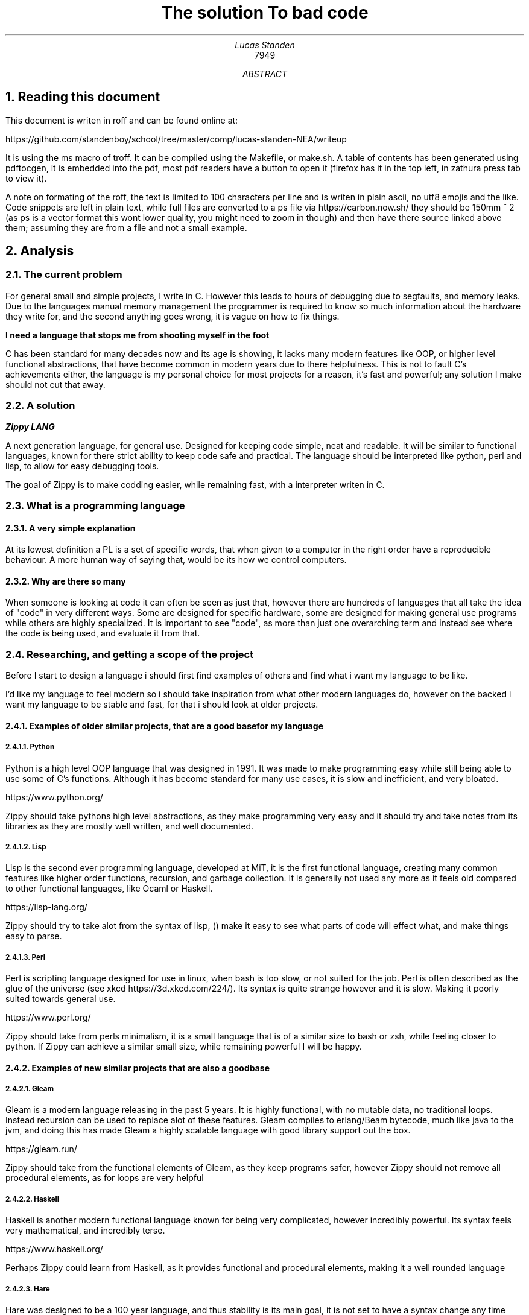.TL
The solution

To bad code
.AU
Lucas Standen
.AI
7949

.AB

.NH 1
Reading this document
.LP
This document is writen in roff and can be found online at:

https://github.com/standenboy/school/tree/master/comp/lucas-standen-NEA/writeup

It is using the ms macro of troff. It can be compiled using the Makefile, or make.sh. A table of
contents has been generated using pdftocgen, it is embedded into the pdf, most pdf readers have
a button to open it (firefox has it in the top left, in zathura press tab to view it).

A note on formating of the roff, the text is limited to 100 characters per line and is writen in 
plain ascii, no utf8 emojis and the like. Code snippets are left in plain text, while full files
are converted to a ps file via https://carbon.now.sh/ they should be 150mm ^ 2 (as ps is a vector 
format this wont lower quality, you might need to zoom in though) and then have there source linked 
above them; assuming they are from a file and not a small example. 

.NH 1
Analysis
.NH 2
The current problem
.LP
For general small and simple projects, I write in C. However this leads to hours of debugging due to 
segfaults, and memory leaks. Due to the languages manual memory management the programmer is 
required to know so much information about the hardware they write for, and the second anything goes 
wrong, it is vague on how to fix things.

.B "I need a language that stops me from shooting myself in the foot"

C has been standard for many decades now and its age is showing, it lacks many modern features like 
OOP, or higher level functional abstractions, that have become common in modern years due to there 
helpfulness. This is not to fault C's achievements either, the language is my personal choice for 
most projects for a reason, it's fast and powerful; any solution I make should not cut that away.

.NH 2
A solution
.LP
.BI "Zippy LANG"

A next generation language, for general use. Designed for keeping code simple, neat and readable.
It will be similar to functional languages, known for there strict ability to keep code safe and 
practical. The language should be interpreted like python, perl and lisp, to allow for easy 
debugging tools.

The goal of Zippy is to make codding easier, while remaining fast, with a interpreter writen in C.

.NH 2
What is a programming language
.NH 3
A very simple explanation
.LP
At its lowest definition a PL is a set of specific words, that when given to a computer in the 
right order have a reproducible behaviour. A more human way of saying that, would be its how we
control computers.
.NH 3
Why are there so many
.LP
When someone is looking at code it can often be seen as just that, however there are hundreds of 
languages that all take the idea of "code" in very different ways. Some are designed for specific 
hardware, some are designed for making general use programs while others are highly specialized.
It is important to see "code", as more than just one overarching term and instead see where the code
is being used, and evaluate it from that.


.NH 2
Researching, and getting a scope of the project
.LP 
Before I start to design a language i should first find examples of others and find what i want my
language to be like.

I'd like my language to feel modern so i should take inspiration from what other modern languages
do, however on the backed i want my language to be stable and fast, for that i should look at 
older projects.

.NH 3
Examples of older similar projects, that are a good base for my language
.NH 4
Python
.LP
Python is a high level OOP language that was designed in 1991. It was made to make programming easy 
while still being able to use some of C's functions. Although it has become standard for many use 
cases, it is slow and inefficient, and very bloated.

https://www.python.org/

Zippy should take pythons high level abstractions, as they make programming very easy and it should 
try and take notes from its libraries as they are mostly well written, and well documented.
.NH 4
Lisp
.LP
Lisp is the second ever programming language, developed at MiT, it is the first functional language, 
creating many common features like higher order functions, recursion, and garbage collection. It is 
generally not used any more as it feels old compared to other functional languages, like Ocaml or 
Haskell.

https://lisp-lang.org/

Zippy should try to take alot from the syntax of lisp, () make it easy to see what parts of code 
will effect what, and make things easy to parse.
.NH 4
Perl
.LP
Perl is scripting language designed for use in linux, when bash is too slow, or not suited for the 
job. Perl is often described as the glue of the universe (see xkcd https://3d.xkcd.com/224/). 
Its syntax is quite strange however and it is slow. Making it poorly suited towards general use.

https://www.perl.org/

Zippy should take from perls minimalism, it is a small language that is of a similar size to bash 
or zsh, while feeling closer to python. If Zippy can achieve a similar small size, while remaining 
powerful I will be happy.

.NH 3
Examples of new similar projects that are also a good base
.NH 4
Gleam
.LP
Gleam is a modern language releasing in the past 5 years. It is highly functional, with no mutable
data, no traditional loops. Instead recursion can be used to replace alot of these features. 
Gleam compiles to erlang/Beam bytecode, much like java to the jvm, and doing this has made Gleam
a highly scalable language with good library support out the box.

https://gleam.run/

Zippy should take from the functional elements of Gleam, as they keep programs safer, however Zippy
should not remove all procedural elements, as for loops are very helpful
.NH 4
Haskell
.LP
Haskell is another modern functional language known for being very complicated, however incredibly
powerful. Its syntax feels very mathematical, and incredibly terse.

https://www.haskell.org/

Perhaps Zippy could learn from Haskell, as it provides functional and procedural elements, making it
a well rounded language
.NH 4
Hare
.LP
Hare was designed to be a 100 year language, and thus stability is its main goal, it is not set to 
have a syntax change any time soon, and it has strong emphasis on memory safety. It fits into the 
same part of the tech stack as C, and thus it can be used for some very low level work.

https://harelang.org/

I think Zippy should have a strong emphasis on stability, much like Hare, to many times have I segfaulted due to a
tiny mistake. Zippy should also look to Hare's small size, you can buy a copy of Hare on a 

.B "SINGLE 3 1/2'' FLOLPY"

.LP
This is something I too should try to achieve.

.NH 3
What should be taken away from these languages?
.LP
I was already leaning towards functional programming when I started this project however now I 
believe it's the only option for producing safe applications. Zippy will be a functional language
with a strong emphasis on recursion.

I also believe that I should take size of the interpreter into account, as this is important for 
keeping the project manageable and consistent.

And finally I think that syntax should be inspired by Lisp, although Lisp itself can be a messy
language, with the right changes I am confident that I can make a attractive language for the 21st
century.

.NH 2
Clients
.LP
In a project of this nature, the Client is every programmer alive; which is a pretty large scope. 
To narrow this down as much as possible, I will interview a small handful of people throughout the 
project, of different skill levels.

.NH 3
Client 1, Amy C
.LP
My first client is a friend of mine, Amy C, she is a confident programmer who has completed many 
complicated projects. I am choosing her as a client as she can give me technical feed back on my 
project and its function/utility.
.NH 3
Client 2, Rayn M 
.LP
Another friend of mine, Rayn M, is a technical computer user, however he does not know how to 
program at a high level. He will be a good client as he can show me how my language looks to 
some one who doesn't understand the inside workings, helping me design the structure of the code.
.NH 3
Client 3, a normie
.LP
some stuff about how the normie finds the completed project.
.NH 3
Client 4, myself
.LP
I've wanted to take out a project like this for a long long time, and this is the perfect 
opportunity to do so, I will be assessing myself along the way of this, building the project to my 
personal specification.

.NH 2
Questionnaires
.LP
It is important to get feedback from end users, so I will take multiple questionnaires throughout 
the project. I will then use them to slightly edit the requirements of my project this should make 
the final outcome more helpful and what people want.

In the section bellow you will find questionnaires from the analyses stage of my project.
.NH 3
Questionnaire 1 for Amy C  

.BI "[30th April 2024]"
.BI "answered by Amy, see pull request she left"
.NH 4 
What do you find the most important in a language? (eg: speed, readability)
.LP
Speed, readability, debugging ease and disk space efficiency.
.NH 4
What tools are important for a language to have? (eg: pkg-manager, IDE integration)
.LP
IDE integration (things like tab complete and debugging tools), a package manager, and the ability 
to interact with the user through the command line easily.
.NH 4
What features do you like from other languages (eg: C's advanced memory management, haskell's terse 
syntax)
.LP
The ability to pass the memory reference of an object or function and a collection of built-in or 
standard functions like "print", "split", or "sort".
.NH 4
What do you want to program in this language (eg: websites, low level systems)
.LP
Lightweight command line tools and web back ends.
.NH 4
Do you intend to use graphics in the programs you write?
.LP
No.
.NH 4
Would you prefer a language that focuses on ease of use, or power of the code?
.LP
I like a good balance between the two.
.NH 4
What were your last 3 projects? (could they have been written in Zippy?)
.LP
A website, a small command-line tool and a midi keyboard (program runs on a Raspberry Pi Pico).
.NH 4
How many languages would you use on a single project? (could Zippy be used in your codebase?)
.LP
I try to use as little languages in a project as possible, so likely not in an existing project.
.NH 4
Do you care for low level control, or would you prefer high level abstractions?
.LP
I think low-level control is very important, but high-level abstractions are convenient, so a good 
balance between the two is best.
.NH 4
Would you be happy to develop libraries for things that aren't already implemented 
(eg: an SQL library)
.LP
Potentially if it is simple enough to implement new things.

.NH 3
Notes from questionnaire 1
.LP
Some of the key things that I'm taking away from this first questionnaire, are my client/users 
initial needs and use cases. I think it's clear my language can be of assistance to my client, Zippy 
will be a good language for web back ends and small command line tools, which my client expressed
interested in.

I find the fact my client is worried by executable size interesting, however I doubt it will be an 
issue; a ballooning code-base is unlikely as only one person is writing the project.

I am also taking on the fact that my client wants good command line tools, so a pkg-manager and 
bundler should be a priority, perhaps they could be written in Zippy after the interpreter is done.

.NH 2 
The first elements of the project
.LP
At this stage I can say that I'm confident in my project and its scope. I have a goal in mind for 
it.

.B "The key things to take away from this section are:"

.B ---- 
Make a high level language with a useable set of features, to replace C in many situations.

.B ---- 
Keep the language readable and easy, with powerful tools available.

.B ---- 
Ensure the language is well supported with tools like a pkg-manager.

.NH 2
Moddeling
.LP
In larger projects, when a programmer needs a data structure that the language they are writing in 
doesn't provide, they will need to make their own.

Bellow are a few examples of these data structures that C doesn't already provide.
.NH 3
Linked lists
.LP
this is an alternative implementation of a list, where you store some data, and the memory address 
to the next node. Then you can move through the list by reading the data then reading the data of 
the next node, and then repeating until the 'next' part of the node is empty.

A diagram showing this can be seen here:

.PSPIC linkedlist.ps

.LP
In C this is easy to implement as you can find a memory address very easily with '&' to find where 
a bit of data is stored. I will need to use a 'struct', which is a bit like a class in C (however 
you can't attach a function to it). A simple implementation looks like this:

typedef struct ll {
        void *data; // the data of the node
        ll *next; // the next node

} ll;

.LP
The pro's of a linked list are the fact that they can have data appended to the start or end easily 
by changing the root node, or the next node.

Linked lists have a few downsides, for example you can't move through them backwards, and unless you 
store it on its own, you cant find the length of it in a fast way.

In my project I would like to use linked list in the AST (see later sections for info), and to store 
lists in the language.
.NH 3
Dictionaries
.LP
A dictionary is a simple data structure that just stores, a bit of data, and a number or string to 
identify it.
A dictionary like a linked list can be implemented with a struct in c like so:

typedef struct dict {
        void *data;
        int id;    

} dict;

.LP
In my project I think I could use a linked list represent a Zippy variable and an ID that i can use 
to identify it, this could make execution faster as i can compare ID's
rather than string values

.NH 2
Prototyping hard features
.NH 3
Abstract Syntax Trees (AST) theory
.LP
In a programming language many abstract data types will be used to allow the code to execute, 
however I think the hardest part of this is an abstract syntax tree. This is a data structure that 
holds the code in an ordered form that can be analysed and executed in a simple way. It is a tree 
structure, with the top node being a root and all lower nodes being things needed to calculate the 
root. It can be used not only for code but also for mathematical expressions. I think the easiest 
way to show it is via a mathematical example

Take the follow expression for example:

.BX "(1 + (10 * (3 - (2 * 4))))"

We know that this is equal to -49 

However for a computer this is far harder to understand. This is because it has no understanding of 
order of operation

To solve this we use an AST (abstract syntax tree)

When you solve that expression you know to start with (2 * 4), then 3 - the answer to that and so on

We can represent the steps as a tree like so:

.PSPIC ast.ps 

.I "[Evalutates to 2 * (2 + 2)]"

As you can see, you need to evaluate the expression in the most brackets first, then the next, and 
so on, working you way up

You can evaluate code in a similar way, treating each operation (such as +-*/) as functions, doing 
the most deeply nested function first, then working up. Each expression can be represented in this 
tree, then to show a whole program you can create a list of trees

.NH 3
Implementing AST's
.LP
As a prototype i will make a program that can take mathematical expressions and evaluate them, and 
allowing for functions (in the form f(x)).
It will do this via AST's

This prototype takes 173 lines of code, it takes a string as a cmd line argument then converts it 
into an abstract syntax tree, and finally it executes it. This is just a simple prototype and thus 
it is small in scope. It can only do simple operators (+-*/) and requires literal values to be 
surrounded by [] so it knows its not another expression to evaluate.

https://github.com/standenboy/school/tree/master/comp/lucas-standen-NEA/code/proto/ast

.PSPIC astg.ps

.LP
Above is the code for the AST, it stores an operation (which is just an integer), and it stores 
a real left and real right value, along side two other nodes. The real values are integers, this 
would be the 2 numbers in reference in the expression. The 2 nodes are a recursive data structure,
much like putting an object of a class inside the definition of that class itself. They are used to 
store values that may still be expressions, for example (+ [1] (+ [1] [1])) the second part of this
expression would be in the "right" variable. When code is executed I can check if "left", or "right"
are null and if they are i know that i am at the lowest expression that is only literal values.
Then I can execute that node and work my way up the tree.


The exec function will execute the operation, unless there is a deeper node, if there is a deeper 
node, then it executes it, and places the result in the right or left spot respectively.

Expressions are taken as input with the following code, and converted into the AST:

https://github.com/standenboy/school/tree/master/comp/lucas-standen-NEA/code/proto/ast

.PSPIC ast.c.ps

Here is an example input and output:

 ./ast "(+ (- [3] [1]) (- [3] [1]))"

.BX 4

Note the [] used to tell the program where the literal values are.

Overall this was a relatively successful prototype, however it isn't fully functional as a language 
it has fit the design.

The rest of the code is the process of converting the string input to literal values and inserting
them into the AST

.NH 3
Feedback
.LP
From my first Client (Amy C), she said that putting the numbers inside square brackets was
inconvenient and annoying and it would be better if the numbers were separated by spaces instead of
separate square bracket surrounded literals.

As this is a prototype I won't fix this issue, however in the actual language this is a needed 
feature that I will be implementing.

.NH 3
Mixing linked lists and AST's
.LP
Mixing these 2 data structures together you can repressent an entire program. A linked list of
AST's is how Zippy will repressent all code the user writes

Here is an example of this:

.PSPIC AST+LL.ps

.LP
In this example the linked list is represented by the numbers seen at the top, and the AST's are the 
tree's moving down.

As you can see when a value is referenced that is from a different AST the tree will link to another 
one. This will work the same for function calls, however instead of linking to value definitions it
will link to function definitions.

.NH 2
Objectives
.NH 3
An interpreter for the Zippy language
.NH 4 
Linked list of AST's
.LP
All of a loaded program should be represented as a linked list of individual AST's, The developer
should be able to access the AST for easy hacking. Functions can be represented as a pointer to 
another part of the list.
.NH 4
A lisp like syntax 
.LP
This is to ensure the language can be parsed quickly, and is easy to write.
.NH 4
Functional language
.LP
This language should lean into the functional programming paradigm, taking inspiration from other
functional languages such as lisp, and gleam.
.NH 5
Recursion
.LP
Zippy must support recursive algorithms being implemented into it, this will make the AST, have
nodes linking back to parent nodes in a linked list.
.NH 5
Higher order functions
.LP
Zippy must support the usage of higher order functions, this will mean the AST needs to have an
unlimited depth as otherwise the limit would be quickly reached, it can't be hard-coded, it must be 
dynamic.
.NH 4
Performance
.LP
The interpreter must be fast and memory efficient, the language is designed to work as an 
alternative to C, one of the fastest languages of all time, the interpreter must be fast, however
memory footprint is not as much of a requirement.
.NH 4
Safe
.LP
Code that the user writes must be safe, and not prone to errors. This can be handeled via the strong
syntax checker and type safety.

.NH 3
Standard library for Zippy 
.NH 4
io
.LP
The language must have a simple to use I/O library to make outputs easy.
.NH 4
string
.LP
The language should have a sting library that provides a string type, and many complex algorithms 
that can be applied to them (concatenation, insertion, appending, splitting, stripping).
.NH 4
sorts
.LP
The language should have a sorting library that provides algorithms used for sorting (like merge 
sort).
.NH 4
graphs
.LP
the language must have a graph library, that allows for easy creation and working with graphs, it
should provide many algorithms to help traverse these graphs

.NH 3
Tooling for the Zippy language
.NH 4
zpypkg
.LP
Zippy must provide a package manager, that allows code to be shared between multiple users, easily.
It should sync projects via git and allow them to be stored on any git host the user likes.
.NH 4
Syntax checker
.LP
Zippy shouldn't have a built in syntax checker, instead it should be something that can be run 
independently of the interpreter, this means that a lot of the checking that interpreted languages 
do, can be done once by the developer, before shipping the app, as opposed to every time the program 
is run, which brings down performance.
.NH 3
Integration with C, via a C API
.NH 4
C API
.LP
You should be able to execute a string of Zippy code in C using a library that is linked with 
interpreter. This could allow Zippy to be used as a configuration language like Lua.

.NH 2
Desirable features
.LP
If time allows I'd like to add some of the following features to flesh out the language:
.NH 3
Raylib support
.LP
Raylib is a powerful game engine for C, however it has been ported to most languages under the 
sun due to how simple it is. If I have time, porting Raylib to Zippy would make the language
far more useable, as it can be use for graphics programming.

https://www.Raylib.com/

.NH 3
Vim integration.
.LP
Zippy should have integration with the Vim editor for syntax highlighting, this can be done via
generating a linked list of AST's then colouring function calls a specific colour, and variables 
another, etc, etc.
.NH 3
LSP
.LP
A LSP (language server protocol), is used in code IDE's to auto complete code for you, I'd
like one for Zippy. Although I am unsure as to how to tackle this. I believe a program called
treesitter can be helpful for this.
.NH 3
Networking sockets
.LP
If possible I'd also like to provide bindings for unix network sockets, however this would be
very difficult, as I would need to allow Zippy stucts to be directly converted to C stucts,
when executing ELF symbols (Parts of an execuable file).

.NH 1
Design
.NH 2
Language specification
.LP
Like any other programming language Zippy needs to have a defined syntax, as mentioned in the 
objectives section of Analysis, I want the language to follow a lisp like syntax.

I also believe higher order functions should be taken as standard and many core functions will use
them.

.NH 3
Data types
.NH 4
Basic types
.LP
i32 - signed integer of size 32 bits

u32 - unsigned integer of size 32 bits

i64 - signed integer of size 64 bits

u64 - unsigned integer of size 64 bits

char - single ascii code

float - standard C float

.NH 4
Advanced types
.LP
function - a function that can be used

generic - should be avoided, removes checks for data types when inputting values to functions
will cause many runtime errors, however when absolutely needed it is useful.

.NH 4
Arrays
.LP
Arrays can be show like so:

x:type[]

With x being the variable name, type being the type of variable, and [] showing its an array

All arrays are dynamic, represented by a linked list on the back end.
.NH 5
Strings
.LP
Strings, like in C are arrays of chars

.NH 3
Built in functions
.NH 4
defun
.LP
(defun a:type b:type returntype
        ...
        ...

)

Returns a function that take A and B as an argument (fixed types), and returns a value of
returntype.

.NH 4
let
.LP
(let x:type value)

Creates constant x of type type to value.

.NH 4
set
.LP
(set x:type value)

Creates/recreates the variable value of x to value.

.NH 4
if/elif/else
.LP
(if condition function)

(elif condition function)

(else function)


Executes the function provided if the condition is true.

Elif works the same, except only if the previous if statement is false.

Else executes only if all previous statements were false.

.NH 4
for
.LP
(for i (condition) function)

Runs the function while the condition is true, and increments i every time the function
is called.

.NH 4
while
.LP
(while condition function)

Runs the function if the condition is true, keeps running until it is false.

.NH 4
symbol
.LP
(symbol a:type b:type c:type returntype name:char[] elf:char[])

Returns a function that takes arguments A, B, C (of fixed types), the name of the function,
and the file path of the elf.
.NH 5

.NH 4
Arithmetic operations
.LP
Simple operations 

(+ a b) returns a + b

(- a b) returns a - b

(* a b) returns a * b

(/ a b) returns a / b

.NH 4
Comparison
.LP
All return true or false

(= a b) returns if a = b

(!= a b) returns if a != b

(> a b) returns if a > b

(< a b) returns if a < b

(=> a b) returns if a => b

(=< a b) returns if a =< b

.NH 4
cast
.LP 
(cast a:generic type:char[])

returns a but cast to data type type, which is a string.

.NH 4
typeof
.LP
(typeof a:generic)

returns in a string the type that variable A is.

.NH 4
terminate
.LP
(terminate error:error)

Kills the program at the current point, frees all related memory, prints error info stored in error.

.NH 4
return
.LP
(return a:type)

Must be used in defun, returns "a" from the function, "a" must be of the functions return type.

.NH 3
List of keywords
.LP
defun

for

while

if

elif

else

exit

return

symbol

set

let

.NH 2
Memory management
.LP
Memory will be allocated when a variable is initialized, and freed when the program stops.
Although this isn't the fastest method, it is simple and has less runtime overhead.

.NH 2 
Questionnaire 2 for Rayn M
.NH 3
How do you find this layout of the language? 
.LP
.I "(5-6 points)"
- I like the immutable nature of the language
- I like the simplicity
- I like the low level performance this will have
- I dislike the word terminate
- I like the procedural approach, with the function robustness
- I dislike the brackets!
.NH 3
Response
.LP
Although he does dislike some of my features I believe them to be core parts of the language so 
I will keep them. I will also keep his points in mind though, I don't want to discourage learning
the language due to its abstract syntax.

However as per his request I will change the terminate keyword to the more normal exit.

An updated keyword list is as flows:

defun

for

while

if

elif

else

exit

return

symbol

set

let

.NH 2
What language do you use to make a programming language
.LP
As mentioned before Zippy will be written in C, with some parts being written in Zippy itself.
I will try and keep most dependencies/libraries to a minimal to make the project easier to manage.

.NH 3
What is C?
.LP
C was made by Dennis Ritchie, in 1972 at AT&T's bell labs. It was designed to make programming low
level systems far easier than it had been before. It was used to create the unix operating system
which would go on to inspire most modern operating systems in some way. (macos still has code from
the original release of C+unix).

The language quickly caught on outside of bell labs after more available releases of unix arrived 
such as bsd 4.4, sun os and GNU. It was found to be able to do all the things that you could do in 
ASM however with far less a headache.

.NH 3
Why is C?
.LP
As mentioned C can do anything that ASM can do, meaning it is lightning fast and can take advantage
of direct memory access. This allows you to make very fast lightweight executables that can rival
the performance of handwritten ASM (often beating it if you enable compiler optimisations). It is 
this that makes C the perfect language for any and all programming languages, where speed is key, 
and allfeatures need to be available are present.

.NH 3
How is C?
.LP
C is compiled to ASM, the main compilers available are clang, gcc and MSVC, I will be using gcc
as it is generally standard in linux environments.

Many build systems are available for C, the main ones being cmake and gnu make. Both of them have 
the goal of putting the compiling process in one command. Cmake is cross platform (sorta windows 
doesn't work well but it does work).

.NH 3
Libraries
.LP
The libraries I will use are the following:

C stdlib

C unistd

C errno

Unix device files

Zippy strings

Zippy graphs

Zippy sorts

Addition libraries (may not be implemented):

Raylib

C sockets + Zippy sockets

.NH 3
Modularization
.LP
To make the project more manageable I will split it into many C files, this is to keep it from 
becoming impossible to edit code.

The file layout looks as follows:

PLACE HERE

As you can see this is split up over around 40 files and 16 folders, each file should not go over
~500 lines of code. This is to keep everything as easy to manage as possible.

This level of modularization in needed for the development of Zippy as without it, files will become
a mess that can't be worked with.

All .c files will be compiled into .o files, then the .o files can be linked with the final zpy.c
to generate the final executable.


.NH 4 
Build system
.LP
The entire project is being build with GNU make files, each folder that builds something will have
its own makefile. This will mean the entire project can be compiled with a single make in the root
folder of the project. 

Example of make:

make -j2

This will build all files specified by 'Makefile' with 2 threads.

The project should be build with gcc, and ld. It should be build with the -O3 build flag to ensure 
the program runs as fast as possible. -O3 forces the compiler to build with optimizations.

When the project is finished, I will try compiling with clang and tcc, to compare performance.

.NH 2 
Time table
.LP
The first step is to tackle the interpreter, so the zpy.c file needs to be finished. The tokenizer,
execution, and libs folders need to be finished, after this point you should be able to execute 
Zippy code however not syntax check it or get error handling.

The next step is zpycheck, the syntax and error handler, this should be ran before code is shipped 
to the user. It can reuse a lot of code from the tokenizer and execution steps.

Finally I need to make zpypkg, this should be easy as most of it can be written in Zippy, and a few
bits can be written in bash. It should be a good test to how Zippy can be written.

If time allows it is at this point that I will write a Raylib library and a unix/C sockets library.

.NH 2
Flow through the system
.LP
The alogrithum to run code is quite complex however it can be boiled down to a few simple steps:

.B "read the text file (strip line breaks and tabs)"
.B "create an empty linked list"
.B "get the first expression from the text file (with be encapsulated with "()""
.B "get the function call and its args into a token"
.B "if the arguments of the function are there own function call, then convert them into a token"
.B "set that token as the argument in the first token"
.B "append the root token to the linked list"
.B "repeat until the text file string is empty"
.B "allocate memory for the program and prepare the exection step"
.B "at the start of the linked list traverse to the bottem of the tree (made of tokens)"
.B "execute the lowest token"
.B "repeat until all tokens including the root have been executed"
.B "move to the next node of the linked list"
.B "repeat until the linked list is empty"

Within each of these steps is many smaller steps. The hardest part will be making the tokens, as
this requires alot of string manipultation. The execution will be a recursive alogrithum. All trees
will be represented via structs (see section on AST's).

PUT SOME FLOW CHARTS HERE

.NH 1
Technical Solution
.NH 1
Testing
.NH 1
Evaluation
.AE
